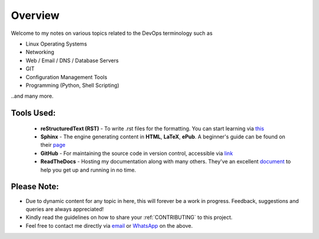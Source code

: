 ========
Overview
========

Welcome to my notes on various topics related to the DevOps terminology such as 

• Linux Operating Systems
• Networking
• Web / Email / DNS / Database Servers
• GIT 
• Configuration Management Tools
• Programming (Python, Shell Scripting)

..and many more.

Tools Used:
---------------------

                * **reStructuredText (RST)** - To write .rst files for the formatting. You can start learning via `this <https://thomas-cokelaer.info/tutorials/sphinx/rest_syntax.html>`_
                * **Sphinx** - The engine generating content in **HTML**, **LaTeX**, **ePub**. A beginner's guide can be found on their `page <http://www.sphinx-doc.org/en/master/index.html>`_
                * **GitHub** - For maintaining the source code in version control, accessible via `link <https://github.com/vinayhegde1990/devops-notes/tree/master/docs/source>`_
                * **ReadTheDocs** - Hosting my documentation along with many others. They've an excellent `document <http://docs.readthedocs.io/en/latest/getting_started.html>`_ to help you get up and running in no time.
                

Please Note:
-------------------
- Due to dynamic content for any topic in here, this will forever be a work in progress. Feedback, suggestions and queries are always appreciated!
- Kindly read the guidelines on how to share your :ref:`CONTRIBUTING` to this project.
- Feel free to contact me directly via `email <vinay.hegde30@gmail.com>`_ or `WhatsApp <https://api.whatsapp.com/send?phone=919967875270>`_ on the above.


